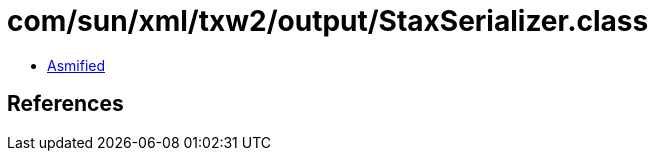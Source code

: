 = com/sun/xml/txw2/output/StaxSerializer.class

 - link:StaxSerializer-asmified.java[Asmified]

== References


